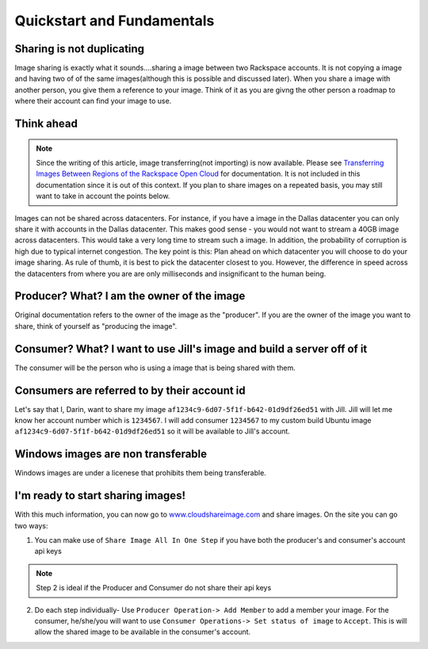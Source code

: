 .. _basic_concepts:
***************************
Quickstart and Fundamentals
***************************

Sharing is not duplicating
--------------------------
Image sharing is exactly what it sounds....sharing a image between two Rackspace accounts. It is not copying a image and having two of of the same images(although this is possible and discussed later). When you share a image with another person, you give them a reference to your image. Think of it as you are givng the other person a roadmap to where their account can find your image to use.

Think ahead
-----------
.. note:: Since the writing of this article, image transferring(not importing) is now available. Please see `Transferring Images Between Regions of the Rackspace Open Cloud <http://www.rackspace.com/knowledge_center/article/transferring-images-between-regions-of-the-rackspace-open-cloud>`_ for documentation. It is not included in this documentation since it is out of this context. If you plan to share images on a repeated basis, you may still want to take in account the points below. 

Images can not be shared across datacenters. For instance, if you have a image in the Dallas datacenter you can only share it with accounts in the Dallas datacenter. This makes good sense - you would not want to stream a 40GB image across datacenters. This would take a very long time to stream such a image. In addition, the probability of corruption is high due to typical internet congestion. The key point is this: Plan ahead on which datacenter you will choose to do your image sharing. As rule of thumb, it is best to pick the datacenter closest to you. However, the difference in speed across the datacenters from where you are are only milliseconds and insignificant to the human being.  

Producer? What? I am the owner of the image
-------------------------------------------
Original documentation refers to the owner of the image as the "producer". If you are the owner of the image you want to share, think of yourself as "producing the image". 

Consumer? What? I want to use Jill's image and build a server off of it
-----------------------------------------------------------------------
The consumer will be the person who is using a image that is being shared with them.

Consumers are referred to by their account id
----------------------------------------------
Let's say that I, Darin, want to share my image ``af1234c9-6d07-5f1f-b642-01d9df26ed51`` with Jill. Jill will let me know her account number which is ``1234567``. I will add consumer ``1234567`` to my custom build Ubuntu image ``af1234c9-6d07-5f1f-b642-01d9df26ed51`` so it will be available to Jill's account.

Windows images are non transferable
------------------------------------
Windows images are under a licenese that prohibits them being transferable.

I'm ready to start sharing images! 
----------------------------------
With this much information, you can now go to `www.cloudshareimage.com <https://cloudshareimage.com>`_ and share images. On the site you can go two ways:

1)  You can make use of ``Share Image All In One Step`` if you have both the producer's and consumer's account api keys

.. note:: Step 2 is ideal if the Producer and Consumer do not share their api keys

2)  Do each step individually-  Use ``Producer Operation-> Add Member`` to add a member your image. For the consumer, he/she/you will want to use ``Consumer Operations-> Set status of image`` to ``Accept``. This is will allow the shared image to be available in the consumer's account.  


